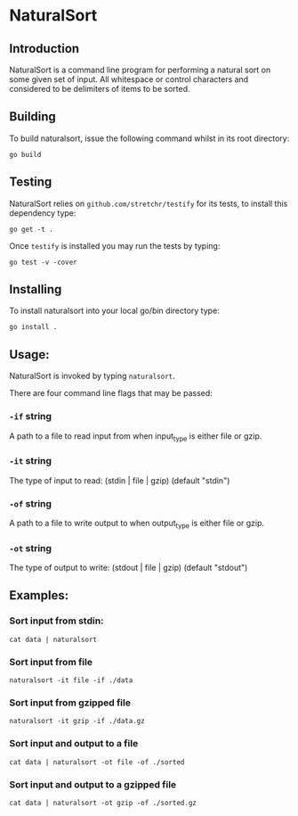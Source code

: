 * NaturalSort

** Introduction

NaturalSort is a command line program for performing a natural sort on
some given set of input.  All whitespace or control characters and
considered to be delimiters of items to be sorted.

** Building

To build naturalsort, issue the following command whilst in its root directory:

#+BEGIN_SRC shell
go build
#+END_SRC

** Testing

NaturalSort relies on =github.com/stretchr/testify= for its tests, to install this dependency type:

#+BEGIN_SRC shell
go get -t .
#+END_SRC

Once =testify= is installed you may run the tests by typing:

#+BEGIN_SRC shell
go test -v -cover
#+END_SRC

** Installing

To install naturalsort into your local go/bin directory type:

#+BEGIN_SRC shell
go install .
#+END_SRC


** Usage:

NaturalSort is invoked by typing =naturalsort=.  

There are four command line flags that may be passed:
*** =-if= string
    	A path to a file to read input from when input_type is either file or gzip.
*** =-it= string
    	The type of input to read: (stdin | file | gzip) (default "stdin")
*** =-of= string
    	A path to a file to write output to when output_type is either file or gzip.
*** =-ot= string
    	The type of output to write: (stdout | file | gzip) (default "stdout")

** Examples:

*** Sort input from stdin:

#+BEGIN_SRC shell
cat data | naturalsort
#+END_SRC

*** Sort input from file
#+BEGIN_SRC shell
naturalsort -it file -if ./data
#+END_SRC

*** Sort input from gzipped file
#+BEGIN_SRC shell
naturalsort -it gzip -if ./data.gz
#+END_SRC

*** Sort input and output to a file
#+BEGIN_SRC shell
cat data | naturalsort -ot file -of ./sorted
#+END_SRC

*** Sort input and output to a gzipped file
#+BEGIN_SRC shell
cat data | naturalsort -ot gzip -of ./sorted.gz
#+END_SRC
 
